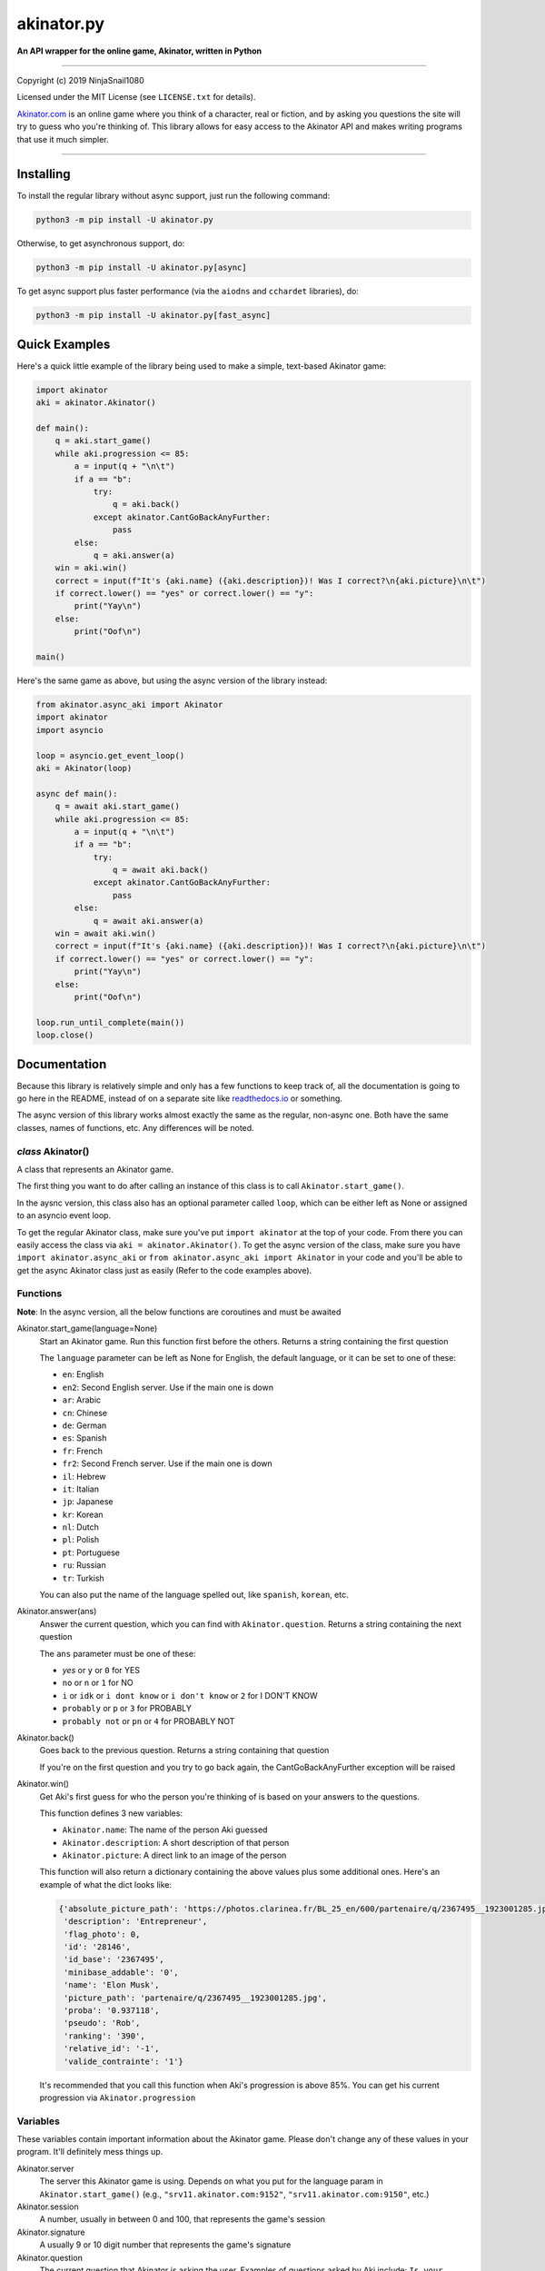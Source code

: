 
===========
akinator.py
===========

**An API wrapper for the online game, Akinator, written in Python**

.. image:: https://img.shields.io/badge/pypi-v1.0.0-blue.svg
    :target: https://pypi.python.org/pypi/akinator.py/

.. image:: https://img.shields.io/badge/python-3.5%20%7C%203.6-yellow.svg
    :target: https://pypi.python.org/pypi/akinator.py/

"""""""""""""""""""""""""""""""""""""""""""""""""""""""""""""""""

Copyright (c) 2019 NinjaSnail1080

Licensed under the MIT License (see ``LICENSE.txt`` for details).

`Akinator.com <https://www.akinator.com>`_ is an online game where you think of a character, real or fiction, and by asking you questions the site will try to guess who you're thinking of. This library allows for easy access to the Akinator API and makes writing programs that use it much simpler.

"""""""""""""""""""""""""""""""""""""""""""""""""""""""""""""""""

**********
Installing
**********

To install the regular library without async support, just run the following command:

.. code-block:: none

  python3 -m pip install -U akinator.py

Otherwise, to get asynchronous support, do:

.. code-block:: none

  python3 -m pip install -U akinator.py[async]

To get async support plus faster performance (via the ``aiodns`` and ``cchardet`` libraries), do:

.. code-block:: none

  python3 -m pip install -U akinator.py[fast_async]

**************
Quick Examples
**************

Here's a quick little example of the library being used to make a simple, text-based Akinator game:

.. code-block:: python

  import akinator
  aki = akinator.Akinator()

  def main():
      q = aki.start_game()
      while aki.progression <= 85:
          a = input(q + "\n\t")
          if a == "b":
              try:
                  q = aki.back()
              except akinator.CantGoBackAnyFurther:
                  pass
          else:
              q = aki.answer(a)
      win = aki.win()
      correct = input(f"It's {aki.name} ({aki.description})! Was I correct?\n{aki.picture}\n\t")
      if correct.lower() == "yes" or correct.lower() == "y":
          print("Yay\n")
      else:
          print("Oof\n")

  main()

Here's the same game as above, but using the async version of the library instead:

.. code-block:: python

  from akinator.async_aki import Akinator
  import akinator
  import asyncio

  loop = asyncio.get_event_loop()
  aki = Akinator(loop)

  async def main():
      q = await aki.start_game()
      while aki.progression <= 85:
          a = input(q + "\n\t")
          if a == "b":
              try:
                  q = await aki.back()
              except akinator.CantGoBackAnyFurther:
                  pass
          else:
              q = await aki.answer(a)
      win = await aki.win()
      correct = input(f"It's {aki.name} ({aki.description})! Was I correct?\n{aki.picture}\n\t")
      if correct.lower() == "yes" or correct.lower() == "y":
          print("Yay\n")
      else:
          print("Oof\n")

  loop.run_until_complete(main())
  loop.close()

*************
Documentation
*************

Because this library is relatively simple and only has a few functions to keep track of, all the documentation is going to go here in the README, instead of on a separate site like `readthedocs.io <https://readthedocs.org/>`_ or something.

The async version of this library works almost exactly the same as the regular, non-async one. Both have the same classes, names of functions, etc. Any differences will be noted.

*class* Akinator()
==================

A class that represents an Akinator game.

The first thing you want to do after calling an instance of this class is to call ``Akinator.start_game()``.

In the aysnc version, this class also has an optional parameter called ``loop``, which can be either left as None or assigned to an asyncio event loop.

To get the regular Akinator class, make sure you've put ``import akinator`` at the top of your code. From there you can easily access the class via ``aki = akinator.Akinator()``. To get the async version of the class, make sure you have ``import akinator.async_aki`` or ``from akinator.async_aki import Akinator`` in your code and you'll be able to get the async Akinator class just as easily (Refer to the code examples above).

Functions
=========

**Note**: In the async version, all the below functions are coroutines and must be awaited

Akinator.start_game(language=None)
  Start an Akinator game. Run this function first before the others. Returns a string containing the first question

  The ``language`` parameter can be left as None for English, the default language, or it can be set to one of these:

  - ``en``: English
  - ``en2``: Second English server. Use if the main one is down
  - ``ar``: Arabic
  - ``cn``: Chinese
  - ``de``: German
  - ``es``: Spanish
  - ``fr``: French
  - ``fr2``: Second French server. Use if the main one is down
  - ``il``: Hebrew
  - ``it``: Italian
  - ``jp``: Japanese
  - ``kr``: Korean
  - ``nl``: Dutch
  - ``pl``: Polish
  - ``pt``: Portuguese
  - ``ru``: Russian
  - ``tr``: Turkish

  You can also put the name of the language spelled out, like ``spanish``, ``korean``, etc.

Akinator.answer(ans)
  Answer the current question, which you can find with ``Akinator.question``. Returns a string containing the next question

  The ``ans`` parameter must be one of these:

  - `yes` or ``y`` or ``0`` for YES
  - ``no`` or ``n`` or ``1`` for NO
  - ``i`` or ``idk`` or ``i dont know`` or ``i don't know`` or ``2`` for I DON'T KNOW
  - ``probably`` or ``p`` or ``3`` for PROBABLY
  - ``probably not`` or ``pn`` or ``4`` for PROBABLY NOT

Akinator.back()
  Goes back to the previous question. Returns a string containing that question

  If you're on the first question and you try to go back again, the CantGoBackAnyFurther exception will be raised

Akinator.win()
  Get Aki's first guess for who the person you're thinking of is based on your answers to the questions.

  This function defines 3 new variables:

  - ``Akinator.name``: The name of the person Aki guessed
  - ``Akinator.description``: A short description of that person
  - ``Akinator.picture``: A direct link to an image of the person

  This function will also return a dictionary containing the above values plus some additional ones. Here's an example of what the dict looks like:

  .. code-block:: javascript

    {'absolute_picture_path': 'https://photos.clarinea.fr/BL_25_en/600/partenaire/q/2367495__1923001285.jpg',
     'description': 'Entrepreneur',
     'flag_photo': 0,
     'id': '28146',
     'id_base': '2367495',
     'minibase_addable': '0',
     'name': 'Elon Musk',
     'picture_path': 'partenaire/q/2367495__1923001285.jpg',
     'proba': '0.937118',
     'pseudo': 'Rob',
     'ranking': '390',
     'relative_id': '-1',
     'valide_contrainte': '1'}

  It's recommended that you call this function when Aki's progression is above 85%. You can get his current progression via ``Akinator.progression``

Variables
=========

These variables contain important information about the Akinator game. Please don't change any of these values in your program. It'll definitely mess things up.

Akinator.server
  The server this Akinator game is using. Depends on what you put for the language param in ``Akinator.start_game()`` (e.g., ``"srv11.akinator.com:9152"``, ``"srv11.akinator.com:9150"``, etc.)

Akinator.session
  A number, usually in between 0 and 100, that represents the game's session

Akinator.signature
  A usually 9 or 10 digit number that represents the game's signature

Akinator.question
  The current question that Akinator is asking the user. Examples of questions asked by Aki include: ``Is your character's gender female?``, ``Is your character more than 40 years old?``, ``Does your character create music?``, ``Is your character real?``, ``Is your character from a TV series?``, etc.

Akinator.progression
  A floating point number that represents a percentage showing how close Aki thinks he is to guessing your character. I recommend keeping track of this value and calling ``Akinator.win()`` when it's above 85. In most cases, this is about when Aki will have it narrowed down to one choice, which will hopefully be the correct one.

Akinator.step
  An integer that tells you what question Akinator is on. This will be 0 on the first question, 1 on the second question, 2 on the third, 3 on the fourth, etc.

Exceptions
==========

Exceptions that are thrown by the library

akinator.InvalidAnswerError
  Raised when the user inputs an invalid answer

akinator.InvalidLanguageError
  Raised when the user inputs an invalid language

akinator.AkiConnectionFailure
  Raised if the Akinator API fails to connect for some reason. Base class for ``AkiTimedOut`` and ``AkiFailedToConnect``

akinator.AkiTimedOut
  Raised if the Akinator session times out. Derived from ``AkiConnectionFailure``

akinator.AkiFailedToConnect
  Raised when the Akinator API failed to connect some reason other than timing out. Derived from ``AkiConnectionFailure``

akinator.CantGoBackAnyFurther:
  Raised when the user is on the first question and tries to go back further